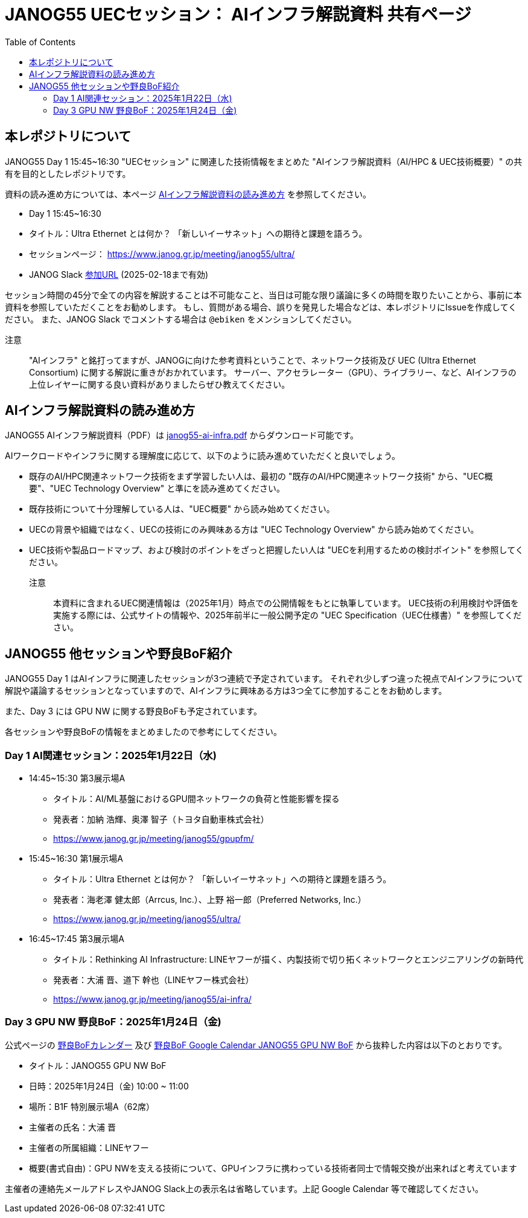 = JANOG55 UECセッション： AIインフラ解説資料 共有ページ
:toc:

== 本レポジトリについて

JANOG55 Day 1 15:45~16:30 "UECセッション" に関連した技術情報をまとめた "AIインフラ解説資料（AI/HPC & UEC技術概要）" の共有を目的としたレポジトリです。

資料の読み進め方については、本ページ <<howto,AIインフラ解説資料の読み進め方>> を参照してください。

* Day 1 15:45~16:30
* タイトル：Ultra Ethernet とは何か？ 「新しいイーサネット」への期待と課題を語ろう。
* セッションページ： https://www.janog.gr.jp/meeting/janog55/ultra/
* JANOG Slack https://join.slack.com/t/janog-meeting/shared_invite/zt-2y4j2yv6q-kJXKaYz_Fr6RoNr8aa3jUw[参加URL] (2025-02-18まで有効)

セッション時間の45分で全ての内容を解説することは不可能なこと、当日は可能な限り議論に多くの時間を取りたいことから、事前に本資料を参照していただくことをお勧めします。
もし、質問がある場合、誤りを発見した場合などは、本レポジトリにIssueを作成してください。
また、JANOG Slack でコメントする場合は `@ebiken` をメンションしてください。

注意 ::
"AIインフラ" と銘打ってますが、JANOGに向けた参考資料ということで、ネットワーク技術及び UEC (Ultra Ethernet Consortium) に関する解説に重きがおかれています。
サーバー、アクセラレーター（GPU）、ライブラリー、など、AIインフラの上位レイヤーに関する良い資料がありましたらぜひ教えてください。

[[howto]]
// tag::howto[]
== AIインフラ解説資料の読み進め方

JANOG55 AIインフラ解説資料（PDF）は link:janog55-ai-infra.pdf[janog55-ai-infra.pdf] からダウンロード可能です。

AIワークロードやインフラに関する理解度に応じて、以下のように読み進めていただくと良いでしょう。

* 既存のAI/HPC関連ネットワーク技術をまず学習したい人は、最初の "既存のAI/HPC関連ネットワーク技術" から、"UEC概要"、"UEC Technology Overview" と準にを読み進めてください。
* 既存技術について十分理解している人は、"UEC概要" から読み始めてください。
* UECの背景や組織ではなく、UECの技術にのみ興味ある方は "UEC Technology Overview" から読み始めてください。
* UEC技術や製品ロードマップ、および検討のポイントをざっと把握したい人は "UECを利用するための検討ポイント" を参照してください。

注意 ::
本資料に含まれるUEC関連情報は（2025年1月）時点での公開情報をもとに執筆しています。
UEC技術の利用検討や評価を実施する際には、公式サイトの情報や、2025年前半に一般公開予定の "UEC Specification（UEC仕様書）" を参照してください。
// end::howto[]

== JANOG55 他セッションや野良BoF紹介

JANOG55 Day 1 はAIインフラに関連したセッションが3つ連続で予定されています。
それぞれ少しずつ違った視点でAIインフラについて解説や議論するセッションとなっていますので、AIインフラに興味ある方は3つ全てに参加することをお勧めします。

また、Day 3 には GPU NW に関する野良BoFも予定されています。

各セッションや野良BoFの情報をまとめましたので参考にしてください。

=== Day 1 AI関連セッション：2025年1月22日（水) 

* 14:45~15:30 第3展示場A
 ** タイトル：AI/ML基盤におけるGPU間ネットワークの負荷と性能影響を探る
 ** 発表者：加納 浩輝、奥澤 智子（トヨタ自動車株式会社）
 ** https://www.janog.gr.jp/meeting/janog55/gpupfm/
* 15:45~16:30 第1展示場A
 ** タイトル：Ultra Ethernet とは何か？ 「新しいイーサネット」への期待と課題を語ろう。
 ** 発表者：海老澤 健太郎（Arrcus, Inc.）、上野 裕一郎（Preferred Networks, Inc.）
 ** https://www.janog.gr.jp/meeting/janog55/ultra/
* 16:45~17:45 第3展示場A
 ** タイトル：Rethinking AI Infrastructure: LINEヤフーが描く、内製技術で切り拓くネットワークとエンジニアリングの新時代
 ** 発表者：大浦 晋、道下 幹也（LINEヤフー株式会社）
 ** https://www.janog.gr.jp/meeting/janog55/ai-infra/

=== Day 3 GPU NW 野良BoF：2025年1月24日（金) 

公式ページの https://www.janog.gr.jp/meeting/janog55/norabof-cal/[野良BoFカレンダー] 及び
https://calendar.google.com/calendar/u/0/event?eid=Mm9kN2RsZzdnNXI0MjY5NzhkaWZuYnFkazYgY2Q5OTRmNzRkMWE4Y2Q1MDE3MjY2YWM5ZTQyZGY3ZDA4ZTkwZWJlYjAyOGNhY2ZiNzAwNDBiOWNhYWM3MGIwOEBn[野良BoF Google Calendar JANOG55 GPU NW BoF]
から抜粋した内容は以下のとおりです。

* タイトル：JANOG55 GPU NW BoF
* 日時：2025年1月24日（金) 10:00 ~ 11:00
* 場所：B1F 特別展示場A（62席）
* 主催者の氏名：大浦 晋
* 主催者の所属組織：LINEヤフー
* 概要(書式自由)：GPU NWを支える技術について、GPUインフラに携わっている技術者同士で情報交換が出来ればと考えています

主催者の連絡先メールアドレスやJANOG Slack上の表示名は省略しています。上記 Google Calendar 等で確認してください。
